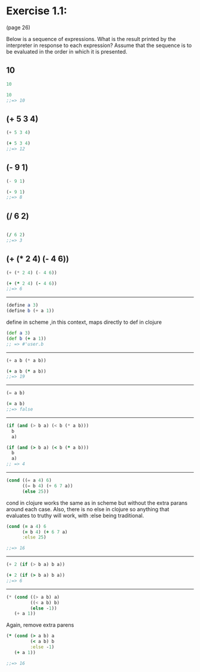 * Exercise 1.1: 
  (page 26) 

Below is a sequence of expressions. What is the result
printed by the interpreter in response to each expression?  Assume
that the sequence is to be evaluated in the order in which it is
presented.


** 10
#+BEGIN_SRC scheme
10
#+END_SRC
#+BEGIN_SRC clojure
10
;;=> 10
#+END_SRC


** (+ 5 3 4)
#+BEGIN_SRC scheme
(+ 5 3 4)
#+END_SRC
#+BEGIN_SRC clojure
(+ 5 3 4)
;;=> 12
#+END_SRC


** (- 9 1)
#+BEGIN_SRC scheme
(- 9 1)
#+END_SRC
#+BEGIN_SRC clojure
(- 9 1)
;;=> 8
#+END_SRC

** (/ 6 2)
#+BEGIN_SRC scheme

#+END_SRC

#+BEGIN_SRC clojure
(/ 6 2)
;;=> 3
#+END_SRC

** (+ (* 2 4) (- 4 6))
#+BEGIN_SRC scheme
(+ (* 2 4) (- 4 6))
#+END_SRC

#+BEGIN_SRC clojure
(+ (* 2 4) (- 4 6))
;;=> 6
#+END_SRC

----------------------
#+BEGIN_SRC scheme
(define a 3)
(define b (+ a 1))
#+END_SRC

define in scheme ,in this context, maps directly to def in clojure

#+BEGIN_SRC clojure
(def a 3)
(def b (+ a 1))
;; => #'user.b
#+END_SRC

----------------------
#+BEGIN_SRC scheme
(+ a b (* a b))
#+END_SRC

#+BEGIN_SRC clojure
(+ a b (* a b))
;;=> 19
#+END_SRC

----------------------
#+BEGIN_SRC scheme
(= a b)
#+END_SRC


#+BEGIN_SRC clojure
(= a b)
;;=> false
#+END_SRC


----------------------
#+BEGIN_SRC scheme
  (if (and (> b a) (< b (* a b)))
    b
    a)
#+END_SRC

#+BEGIN_SRC clojure
  (if (and (> b a) (< b (* a b)))
    b
    a)
  ;; => 4
#+END_SRC

----------------------
#+BEGIN_SRC scheme
(cond ((= a 4) 6)
      ((= b 4) (+ 6 7 a))
      (else 25))
#+END_SRC

 cond in clojure works the same as in scheme but without the extra
 parans around each case.  Also, there is no else in clojure so
 anything that evaluates to truthy will work, with :else being
 traditional.

#+BEGIN_SRC clojure 
(cond (= a 4) 6
      (= b 4) (+ 6 7 a)
      :else 25)

;;=> 16
#+END_SRC


----------------------
#+BEGIN_SRC scheme
(+ 2 (if (> b a) b a))
#+END_SRC

#+BEGIN_SRC clojure
(+ 2 (if (> b a) b a))
;;=> 6
#+END_SRC

----------------------
#+BEGIN_SRC scheme
(* (cond ((> a b) a)
         ((< a b) b)
         (else -1))
   (+ a 1))
#+END_SRC

Again, remove extra parens

#+BEGIN_SRC clojure
(* (cond (> a b) a
         (< a b) b
         :else -1)
   (+ a 1))

;;=> 16
#+END_SRC


